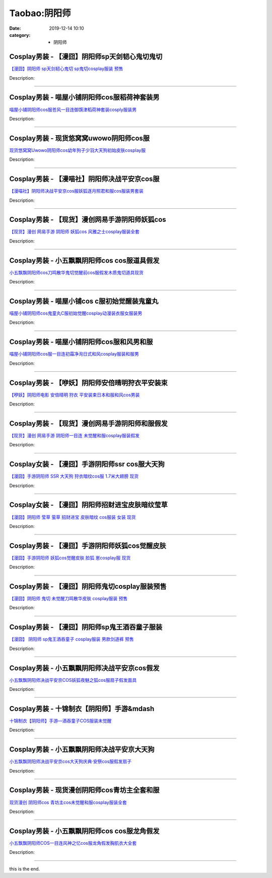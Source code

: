 Taobao:阴阳师
#############

:date: 2019-12-14 10:10
:category: + 阴阳师

Cosplay男装 - 【漫囧】阴阳师sp天剑韧心鬼切鬼切
==========================================================

.. image:: https://img.alicdn.com/bao/uploaded/i4/2940718379/O1CN01L6TH9U2BldDS4TOnX_!!0-item_pic.jpg_300x300
   :alt: 【漫囧】阴阳师 sp天剑韧心鬼切 sp鬼切cosplay服装 预售

\ `【漫囧】阴阳师 sp天剑韧心鬼切 sp鬼切cosplay服装 预售 <//s.click.taobao.com/t?e=m%3D2%26s%3DLFhFz3UrKf8cQipKwQzePOeEDrYVVa64r4ll3HtqqoxyINtkUhsv0HCijQCZ99rB8qyDZie4e%2FSbDNFqysmgm1%2BqIKQJ3JXRtMoTPL9YJHaTRAJy7E%2FdnkeSfk%2FNwBd41GPduzu4oNqEH%2ByfaV5Hqgy%2BUmCN4SgMLbI60U9s56CJBCGyjrUG3q6h5gRBXjFNxgxdTc00KD8%3D&scm=null&pvid=100_11.186.198.41_6924_4031585930925795129&app_pvid=59590_11.132.118.157_685_1585930925793&ptl=floorId:2836;originalFloorId:2836;pvid:100_11.186.198.41_6924_4031585930925795129;app_pvid:59590_11.132.118.157_685_1585930925793&xId=1gRTHG0ndVyviPcOOopTchkNmwS8JTfgU9m9p9Q5tN2t10wVDSRrTU31kr8rYTmuiLx0sE5TtGaPTlCn9wRG6yX95PAT7OUqZVg7spa4JF4I&union_lens=lensId%3AMAPI%401585930925%400b84769d_0f7b_17140d97721_2eac%4001>`__

Description: 

------------------------

Cosplay男装 - 喵屋小铺阴阳师cos服稻荷神套装男
==========================================================

.. image:: https://img.alicdn.com/bao/uploaded/i1/77937585/O1CN01x1zlBk25tykKxCUDw_!!77937585.jpg_300x300
   :alt: 喵屋小铺阴阳师cos服苍风一目连御馔津稻荷神套装cosply服装男

\ `喵屋小铺阴阳师cos服苍风一目连御馔津稻荷神套装cosply服装男 <//s.click.taobao.com/t?e=m%3D2%26s%3DnilUxWtE5%2FgcQipKwQzePOeEDrYVVa64lwnaF1WLQxlyINtkUhsv0HCijQCZ99rB8qyDZie4e%2FSbDNFqysmgm1%2BqIKQJ3JXRtMoTPL9YJHaTRAJy7E%2FdnkeSfk%2FNwBd41GPduzu4oNokflDLOwBOU6YcssYkGdPFhKNqgFyjBPFcQf3fp2dan2dvefvtgkwCIYULNg46oBA%3D&scm=null&pvid=100_11.186.198.41_6924_4031585930925795129&app_pvid=59590_11.132.118.157_685_1585930925793&ptl=floorId:2836;originalFloorId:2836;pvid:100_11.186.198.41_6924_4031585930925795129;app_pvid:59590_11.132.118.157_685_1585930925793&xId=2dkeIJi8mqEf9RmqZXBfJyvDhH0aucbVLGWbr2FjwnagSgOIJovRMrCt1T2MQSmA4B8Wwgg6Ud0dorInIshD1RP0DSSn4PKfAnLNjwkjbIG0&union_lens=lensId%3AMAPI%401585930925%400b84769d_0f7b_17140d97721_2ead%4001>`__

Description: 

------------------------

Cosplay男装 - 现货悠窝窝uwowo阴阳师cos服
==========================================================

.. image:: https://img.alicdn.com/bao/uploaded/i4/2179714661/O1CN01bsa7ve1kImeQbtH5X_!!2179714661-0-lubanu-s.jpg_300x300
   :alt: 现货悠窝窝Uwowo阴阳师cos幼年狗子少羽大天狗初始皮肤cosplay服

\ `现货悠窝窝Uwowo阴阳师cos幼年狗子少羽大天狗初始皮肤cosplay服 <//s.click.taobao.com/t?e=m%3D2%26s%3D6CPuZ0lSFTIcQipKwQzePOeEDrYVVa64r4ll3HtqqoxyINtkUhsv0HCijQCZ99rB8qyDZie4e%2FSbDNFqysmgm1%2BqIKQJ3JXRtMoTPL9YJHaTRAJy7E%2FdnkeSfk%2FNwBd41GPduzu4oNrELBPdmpjCn7jq9ZnH68HQ5vCHz2jaOvZZkEsVzVyDpqVEYmQ36SMaAlcd%2BLcwWJ7GDmntuH4VtA%3D%3D&scm=null&pvid=100_11.186.198.41_6924_4031585930925795129&app_pvid=59590_11.132.118.157_685_1585930925793&ptl=floorId:2836;originalFloorId:2836;pvid:100_11.186.198.41_6924_4031585930925795129;app_pvid:59590_11.132.118.157_685_1585930925793&xId=1cyXOvgvRKcy49auQLq0HMoiOUk7ajI8A5XZ7WEOY5sglL3g8Si86XKI81g1NMRP5EE6ry1XKbz4EvSHx7xmxWXqE3lsAuPt6C93BbblKuYe&union_lens=lensId%3AMAPI%401585930925%400b84769d_0f7b_17140d97721_2eae%4001>`__

Description: 

------------------------

Cosplay男装 - 【漫喵社】阴阳师决战平安京cos服
==========================================================

.. image:: https://img.alicdn.com/bao/uploaded/i1/114092508/O1CN011UOhnVd8sOXKmvd_!!114092508.jpg_300x300
   :alt: 【漫喵社】阴阳师决战平安京cos服妖狐逐月照君和服cos服装男套装

\ `【漫喵社】阴阳师决战平安京cos服妖狐逐月照君和服cos服装男套装 <//s.click.taobao.com/t?e=m%3D2%26s%3D4cFD374imwAcQipKwQzePOeEDrYVVa64lwnaF1WLQxlyINtkUhsv0HCijQCZ99rB8qyDZie4e%2FSbDNFqysmgm1%2BqIKQJ3JXRtMoTPL9YJHaTRAJy7E%2FdnkeSfk%2FNwBd41GPduzu4oNrVAm%2BFjWKwg%2BPTjB%2BkngoXqM1t2cJeYT9QQTQ4hIMqmGAhzz2m%2BqcqcSpj5qSCmbA%3D&scm=null&pvid=100_11.186.198.41_6924_4031585930925795129&app_pvid=59590_11.132.118.157_685_1585930925793&ptl=floorId:2836;originalFloorId:2836;pvid:100_11.186.198.41_6924_4031585930925795129;app_pvid:59590_11.132.118.157_685_1585930925793&xId=2NBc6bycSBatz0gQydPnRAxkc8nvGfp4PwMB7IgUpqHguFHsP4vQHcJBPJjzpIBvegLaKtCrEOofBuVjKKFYZLBSgA2n8viTMsCB3U0yV62L&union_lens=lensId%3AMAPI%401585930925%400b84769d_0f7b_17140d97721_2eaf%4001>`__

Description: 

------------------------

Cosplay男装 - 【现货】漫创网易手游阴阳师妖狐cos
============================================================

.. image:: https://img.alicdn.com/bao/uploaded/i1/1755614024/TB1D_YCPXXXXXaFXVXXXXXXXXXX_!!0-item_pic.jpg_300x300
   :alt: 【现货】漫创 网易手游 阴阳师 妖狐cos 风雅之士cosplay服装全套

\ `【现货】漫创 网易手游 阴阳师 妖狐cos 风雅之士cosplay服装全套 <//s.click.taobao.com/t?e=m%3D2%26s%3DqV92os%2BXdc8cQipKwQzePOeEDrYVVa64r4ll3HtqqoxyINtkUhsv0HCijQCZ99rB8qyDZie4e%2FSbDNFqysmgm1%2BqIKQJ3JXRtMoTPL9YJHaTRAJy7E%2FdnkeSfk%2FNwBd41GPduzu4oNq9I9QUKNo736%2BuzlP%2FloWxx8WWd3qBvBz8ELDbO4iLl66h5gRBXjFNxgxdTc00KD8%3D&scm=null&pvid=100_11.186.198.41_6924_4031585930925795129&app_pvid=59590_11.132.118.157_685_1585930925793&ptl=floorId:2836;originalFloorId:2836;pvid:100_11.186.198.41_6924_4031585930925795129;app_pvid:59590_11.132.118.157_685_1585930925793&xId=1hMyzIMn7gHp75ykB9TsQbFJLL34jXEgFNHbAcD5a43UO7of7V6tbdjDO9xzuotChhcj0aJyjoTUNztLMDMeg8rjGSRb2edz2G8dBahISugL&union_lens=lensId%3AMAPI%401585930925%400b84769d_0f7b_17140d97721_2eb0%4001>`__

Description: 

------------------------

Cosplay男装 - 小五飘飘阴阳师cos cos服道具假发
==============================================================

.. image:: https://img.alicdn.com/bao/uploaded/i2/404935499/O1CN01rAvIIo1qUaW1wXaNz_!!404935499.jpg_300x300
   :alt: 小五飘飘阴阳师cos刀鸣散华鬼切觉醒前cos服假发木质鬼切道具现货

\ `小五飘飘阴阳师cos刀鸣散华鬼切觉醒前cos服假发木质鬼切道具现货 <//s.click.taobao.com/t?e=m%3D2%26s%3DebARkyz7PaMcQipKwQzePOeEDrYVVa64lwnaF1WLQxlyINtkUhsv0HCijQCZ99rB8qyDZie4e%2FSbDNFqysmgm1%2BqIKQJ3JXRtMoTPL9YJHaTRAJy7E%2FdnkeSfk%2FNwBd41GPduzu4oNqBO47%2FM7pgW17P6CREgDrhFvc4oqLWSV2NzEbpFoeDLGAhzz2m%2BqcqcSpj5qSCmbA%3D&scm=null&pvid=100_11.186.198.41_6924_4031585930925795129&app_pvid=59590_11.132.118.157_685_1585930925793&ptl=floorId:2836;originalFloorId:2836;pvid:100_11.186.198.41_6924_4031585930925795129;app_pvid:59590_11.132.118.157_685_1585930925793&xId=2iNA0u2OKKd9HQfWYL5cidRQ39dDwZ3NzlsYgWPKVLCxQAfzszqyiDypL1b6ZNUjeGH0ioWLT7AK1YYgETznNkbDkOy4mdyawjTyGpwI8arl&union_lens=lensId%3AMAPI%401585930925%400b84769d_0f7b_17140d97721_2eb1%4001>`__

Description: 

------------------------

Cosplay男装 - 喵屋小铺cos c服初始觉醒装鬼童丸
============================================================

.. image:: https://img.alicdn.com/bao/uploaded/i1/77937585/O1CN01UgY9Rj25tyk7eY6tB_!!77937585.jpg_300x300
   :alt: 喵屋小铺阴阳师cos鬼童丸C服初始觉醒cosplay动漫装衣服女服装男

\ `喵屋小铺阴阳师cos鬼童丸C服初始觉醒cosplay动漫装衣服女服装男 <//s.click.taobao.com/t?e=m%3D2%26s%3DfuZvomAZPlEcQipKwQzePOeEDrYVVa64lwnaF1WLQxlyINtkUhsv0HCijQCZ99rB8qyDZie4e%2FSbDNFqysmgm1%2BqIKQJ3JXRtMoTPL9YJHaTRAJy7E%2FdnkeSfk%2FNwBd41GPduzu4oNokflDLOwBOU8Ebi1aQz2xCpzm5ZuwyOZOJvwR2PJ%2BeYGdvefvtgkwCIYULNg46oBA%3D&scm=null&pvid=100_11.186.198.41_6924_4031585930925795129&app_pvid=59590_11.132.118.157_685_1585930925793&ptl=floorId:2836;originalFloorId:2836;pvid:100_11.186.198.41_6924_4031585930925795129;app_pvid:59590_11.132.118.157_685_1585930925793&xId=4ui0gEpGeDketrp3N9MMdiRMYSF8Zm1w37rhLba4tNOPMDwXnjn2eV7IzXYLb2tKW2oQ4BWCrN23bkC2kLLQT3473rWwMopPKGMQwGIRMgrO&union_lens=lensId%3AMAPI%401585930925%400b84769d_0f7b_17140d97721_2eb2%4001>`__

Description: 

------------------------

Cosplay男装 - 喵屋小铺阴阳师cos服和风男和服
========================================================

.. image:: https://img.alicdn.com/bao/uploaded/i1/77937585/O1CN01CGzvzL25tyk0T9Eto_!!77937585.jpg_300x300
   :alt: 喵屋小铺阴阳师cos服一目连初霜净洵日式和风cosplay服装和服男

\ `喵屋小铺阴阳师cos服一目连初霜净洵日式和风cosplay服装和服男 <//s.click.taobao.com/t?e=m%3D2%26s%3DCLDuVBzF4a0cQipKwQzePOeEDrYVVa64lwnaF1WLQxlyINtkUhsv0HCijQCZ99rB8qyDZie4e%2FSbDNFqysmgm1%2BqIKQJ3JXRtMoTPL9YJHaTRAJy7E%2FdnkeSfk%2FNwBd41GPduzu4oNokflDLOwBOU8Ebi1aQz2xCknJe63f7iwMeicU2M%2FEKrWdvefvtgkwCIYULNg46oBA%3D&scm=null&pvid=100_11.186.198.41_6924_4031585930925795129&app_pvid=59590_11.132.118.157_685_1585930925793&ptl=floorId:2836;originalFloorId:2836;pvid:100_11.186.198.41_6924_4031585930925795129;app_pvid:59590_11.132.118.157_685_1585930925793&xId=68WWxzZB7pP9MwScPRtST582SPcIjg9EatrJWxeI7ZAFBD0DdzePbUDwtnmWY5Hfpz3pcBmb91ZggtAJPiqqZdAS1fEdEKfWgjqUSBCtDqYP&union_lens=lensId%3AMAPI%401585930925%400b84769d_0f7b_17140d97721_2eb3%4001>`__

Description: 

------------------------

Cosplay男装 - 【咿妖】阴阳师安倍晴明狩衣平安装束
==========================================================

.. image:: https://img.alicdn.com/bao/uploaded/i2/710566484/TB2d8LDmSFmpuFjSZFrXXayOXXa-710566484.jpg_300x300
   :alt: 【咿妖】阴阳师电影 安倍晴明 狩衣 平安装束日本和服和风cos男装

\ `【咿妖】阴阳师电影 安倍晴明 狩衣 平安装束日本和服和风cos男装 <//s.click.taobao.com/t?e=m%3D2%26s%3DfmBFkRjFb1UcQipKwQzePOeEDrYVVa64lwnaF1WLQxlyINtkUhsv0HCijQCZ99rB8qyDZie4e%2FSbDNFqysmgm1%2BqIKQJ3JXRtMoTPL9YJHaTRAJy7E%2FdnkeSfk%2FNwBd41GPduzu4oNrMb5qYvXn4vLY4acP13BHUMQWlbnhr9s5UF%2FyXir8KBGAhzz2m%2BqcqcSpj5qSCmbA%3D&scm=null&pvid=100_11.186.198.41_6924_4031585930925795129&app_pvid=59590_11.132.118.157_685_1585930925793&ptl=floorId:2836;originalFloorId:2836;pvid:100_11.186.198.41_6924_4031585930925795129;app_pvid:59590_11.132.118.157_685_1585930925793&xId=1KKl6I9h9nFPjskx2Gv42Y0W1DQK9LGRz2NOpJaJ3KBrXJRiRrunb7EsTHGxFBcfp3FSVeqPSsAiiHeHA9ZOCMbHjxJu5tyXXPRkELeX26bB&union_lens=lensId%3AMAPI%401585930925%400b84769d_0f7b_17140d97721_2eb4%4001>`__

Description: 

------------------------

Cosplay男装 - 【现货】漫创网易手游阴阳师和服假发
==========================================================

.. image:: https://img.alicdn.com/bao/uploaded/i1/1755614024/TB10k3FPXXXXXc4XXXXXXXXXXXX_!!0-item_pic.jpg_300x300
   :alt: 【现货】漫创 网易手游 阴阳师一目连 未觉醒和服cosplay服装假发

\ `【现货】漫创 网易手游 阴阳师一目连 未觉醒和服cosplay服装假发 <//s.click.taobao.com/t?e=m%3D2%26s%3DvY%2FI52w%2BTQIcQipKwQzePOeEDrYVVa64r4ll3HtqqoxyINtkUhsv0HCijQCZ99rB8qyDZie4e%2FSbDNFqysmgm1%2BqIKQJ3JXRtMoTPL9YJHaTRAJy7E%2FdnkeSfk%2FNwBd41GPduzu4oNq9I9QUKNo736%2BuzlP%2FloWxBTJw5utwMWZYm7Yn09%2BgYq6h5gRBXjFNxgxdTc00KD8%3D&scm=null&pvid=100_11.186.198.41_6924_4031585930925795129&app_pvid=59590_11.132.118.157_685_1585930925793&ptl=floorId:2836;originalFloorId:2836;pvid:100_11.186.198.41_6924_4031585930925795129;app_pvid:59590_11.132.118.157_685_1585930925793&xId=2aCptTsJ9F22YL2cQcQE9RXGvp7j9nHos6qaOV5SklhydfeP0NS4Sw3skX55SLYhFsaJkvIM9qQ3i04zP2od1xCt2TZyrfi7AkFHQ7fg8sRh&union_lens=lensId%3AMAPI%401585930925%400b84769d_0f7b_17140d97721_2eb5%4001>`__

Description: 

------------------------

Cosplay女装 - 【漫囧】手游阴阳师ssr cos服大天狗
================================================================

.. image:: https://img.alicdn.com/bao/uploaded/i3/2940718379/TB1c..OaazB9uJjSZFMXXXq4XXa_!!0-item_pic.jpg_300x300
   :alt: 【漫囧】手游阴阳师 SSR 大天狗 狩衣暗纹cos服 1.7米大翅膀 现货

\ `【漫囧】手游阴阳师 SSR 大天狗 狩衣暗纹cos服 1.7米大翅膀 现货 <//s.click.taobao.com/t?e=m%3D2%26s%3Dg35AxzGUaD0cQipKwQzePOeEDrYVVa64r4ll3HtqqoxyINtkUhsv0HCijQCZ99rB8qyDZie4e%2FSbDNFqysmgm1%2BqIKQJ3JXRtMoTPL9YJHaTRAJy7E%2FdnkeSfk%2FNwBd41GPduzu4oNqEH%2ByfaV5HqvCFcXZTJq%2F12yZW7G0vZ%2FfxuQ301izs14vddJ8hahjJAlcd%2BLcwWJ7GDmntuH4VtA%3D%3D&scm=null&pvid=100_11.186.198.41_6924_4031585930925795129&app_pvid=59590_11.132.118.157_685_1585930925793&ptl=floorId:2836;originalFloorId:2836;pvid:100_11.186.198.41_6924_4031585930925795129;app_pvid:59590_11.132.118.157_685_1585930925793&xId=e9EA8QAYMVNsY8nb5PBGSQzrf0eGZnI6FfKbPogySurdY2pjQmVEZqbeWXFrBunBC9p1rlbtp8Cs8za5oG4SuIyjpnOMqZlt1uUglDPorKY&union_lens=lensId%3AMAPI%401585930925%400b84769d_0f7b_17140d97721_2eb6%4001>`__

Description: 

------------------------

Cosplay女装 - 【漫囧】阴阳师招财进宝皮肤暗纹莹草
==========================================================

.. image:: https://img.alicdn.com/bao/uploaded/i2/2940718379/TB1A9IHcBDH8KJjSszcXXbDTFXa_!!0-item_pic.jpg_300x300
   :alt: 【漫囧】阴阳师 莹草 萤草 招财进宝 皮肤暗纹 cos服装 女装 现货

\ `【漫囧】阴阳师 莹草 萤草 招财进宝 皮肤暗纹 cos服装 女装 现货 <//s.click.taobao.com/t?e=m%3D2%26s%3DpbB1REOR7TIcQipKwQzePOeEDrYVVa64r4ll3HtqqoxyINtkUhsv0HCijQCZ99rB8qyDZie4e%2FSbDNFqysmgm1%2BqIKQJ3JXRtMoTPL9YJHaTRAJy7E%2FdnkeSfk%2FNwBd41GPduzu4oNqEH%2ByfaV5HqvCFcXZTJq%2F1todzZQfMLHn7jCRh7tM7DIGMVXOkiUPZAlcd%2BLcwWJ7GDmntuH4VtA%3D%3D&scm=null&pvid=100_11.186.198.41_6924_4031585930925795129&app_pvid=59590_11.132.118.157_685_1585930925793&ptl=floorId:2836;originalFloorId:2836;pvid:100_11.186.198.41_6924_4031585930925795129;app_pvid:59590_11.132.118.157_685_1585930925793&xId=eocGdAjgvZ66cCBBt2jb65Tpqz8ydHp37vGJnV8bxbIpgQxvjo1ESm6oa49GmjcnQ1BZMkiPSlqBEadGrlNtPPbr7oOUiCdbBqW0FlaGKD6&union_lens=lensId%3AMAPI%401585930925%400b84769d_0f7b_17140d97721_2eb7%4001>`__

Description: 

------------------------

Cosplay男装 - 【漫囧】手游阴阳师妖狐cos觉醒皮肤
============================================================

.. image:: https://img.alicdn.com/bao/uploaded/i2/2940718379/O1CN01j81mgS2Bld8iqG3Cj_!!0-item_pic.jpg_300x300
   :alt: 【漫囧】手游阴阳师 妖狐cos觉醒皮肤 脸狐 崽cosplay服 现货

\ `【漫囧】手游阴阳师 妖狐cos觉醒皮肤 脸狐 崽cosplay服 现货 <//s.click.taobao.com/t?e=m%3D2%26s%3DOzMgkjRBTLYcQipKwQzePOeEDrYVVa64r4ll3HtqqoxyINtkUhsv0HCijQCZ99rB8qyDZie4e%2FSbDNFqysmgm1%2BqIKQJ3JXRtMoTPL9YJHaTRAJy7E%2FdnkeSfk%2FNwBd41GPduzu4oNqEH%2ByfaV5Hqgy%2BUmCN4SgMMfG3XPXdGBotYM0meRuDa66h5gRBXjFNxgxdTc00KD8%3D&scm=null&pvid=100_11.186.198.41_6924_4031585930925795129&app_pvid=59590_11.132.118.157_685_1585930925793&ptl=floorId:2836;originalFloorId:2836;pvid:100_11.186.198.41_6924_4031585930925795129;app_pvid:59590_11.132.118.157_685_1585930925793&xId=4hjs5cGZGL9Rmp1ynUPKc45jBkiAaLiHqEjUdvDfz0ooSyTJiMXqQotL9BWWxvc4NLPRjzFgqUzHmHLJfVPBXghY6Wzkj3mWFleGJq5uiEgO&union_lens=lensId%3AMAPI%401585930925%400b84769d_0f7b_17140d97721_2eb8%4001>`__

Description: 

------------------------

Cosplay男装 - 【漫囧】阴阳师鬼切cosplay服装预售
================================================================

.. image:: https://img.alicdn.com/bao/uploaded/i2/2940718379/O1CN01abXaVq2BldDGBxUKL_!!0-item_pic.jpg_300x300
   :alt: 【漫囧】阴阳师 鬼切 未觉醒刀鸣散华皮肤 cosplay服装 预售

\ `【漫囧】阴阳师 鬼切 未觉醒刀鸣散华皮肤 cosplay服装 预售 <//s.click.taobao.com/t?e=m%3D2%26s%3DMmlRsGM%2B5eccQipKwQzePOeEDrYVVa64r4ll3HtqqoxyINtkUhsv0HCijQCZ99rB8qyDZie4e%2FSbDNFqysmgm1%2BqIKQJ3JXRtMoTPL9YJHaTRAJy7E%2FdnkeSfk%2FNwBd41GPduzu4oNqEH%2ByfaV5Hqgy%2BUmCN4SgM%2FVBhsbGX0e6NXakhfxSxuq6h5gRBXjFNxgxdTc00KD8%3D&scm=null&pvid=100_11.186.198.41_6924_4031585930925795129&app_pvid=59590_11.132.118.157_685_1585930925793&ptl=floorId:2836;originalFloorId:2836;pvid:100_11.186.198.41_6924_4031585930925795129;app_pvid:59590_11.132.118.157_685_1585930925793&xId=UTQzGGjvOiUEexiZdC86K99hGwUCAGndmNGP9zCyxdUGCPuRZK4z6lUTy5Xl8y0VFYfyDczshj8wVyYEntMj4qZwhGseUyVJ6nZhTChCt8A&union_lens=lensId%3AMAPI%401585930925%400b84769d_0f7b_17140d97721_2eb9%4001>`__

Description: 

------------------------

Cosplay男装 - 【漫囧】阴阳师sp鬼王酒吞童子服装
==========================================================

.. image:: https://img.alicdn.com/bao/uploaded/i4/2940718379/O1CN01Rju9P12BldD937tP9_!!0-item_pic.jpg_300x300
   :alt: 【漫囧】 阴阳师 sp鬼王酒吞童子 cosplay服装 男款剑道裤 预售

\ `【漫囧】 阴阳师 sp鬼王酒吞童子 cosplay服装 男款剑道裤 预售 <//s.click.taobao.com/t?e=m%3D2%26s%3D9DblnKiWI7EcQipKwQzePOeEDrYVVa64r4ll3HtqqoxyINtkUhsv0HCijQCZ99rB8qyDZie4e%2FSbDNFqysmgm1%2BqIKQJ3JXRtMoTPL9YJHaTRAJy7E%2FdnkeSfk%2FNwBd41GPduzu4oNqEH%2ByfaV5Hqgy%2BUmCN4SgM6lDKxV38eYaIiDhaIdUGy66h5gRBXjFNxgxdTc00KD8%3D&scm=null&pvid=100_11.186.198.41_6924_4031585930925795129&app_pvid=59590_11.132.118.157_685_1585930925793&ptl=floorId:2836;originalFloorId:2836;pvid:100_11.186.198.41_6924_4031585930925795129;app_pvid:59590_11.132.118.157_685_1585930925793&xId=1eLDNvnWptozqLP3rFWmRz7ZUqyXqRCO7tuXwI5MbMjnn5DU7xsH5ZJ59V5BbLZZe9KBGJ39WppuDUaKholbzRcyreorJXKZKlp9NDl0f3US&union_lens=lensId%3AMAPI%401585930925%400b84769d_0f7b_17140d97722_2eba%4001>`__

Description: 

------------------------

Cosplay男装 - 小五飘飘阴阳师决战平安京cos假发
==========================================================

.. image:: https://img.alicdn.com/bao/uploaded/i1/404935499/O1CN01YNfxd51qUaX0Hp0GG_!!404935499.jpg_300x300
   :alt: 小五飘飘阴阳师决战平安京COS妖狐夜魅之狐cos服扇子假发面具

\ `小五飘飘阴阳师决战平安京COS妖狐夜魅之狐cos服扇子假发面具 <//s.click.taobao.com/t?e=m%3D2%26s%3D7XOICA84iKocQipKwQzePOeEDrYVVa64lwnaF1WLQxlyINtkUhsv0HCijQCZ99rB8qyDZie4e%2FSbDNFqysmgm1%2BqIKQJ3JXRtMoTPL9YJHaTRAJy7E%2FdnkeSfk%2FNwBd41GPduzu4oNqBO47%2FM7pgW17P6CREgDrhOdLsGyYIudOIj3JsYofGzGAhzz2m%2BqcqcSpj5qSCmbA%3D&scm=null&pvid=100_11.186.198.41_6924_4031585930925795129&app_pvid=59590_11.132.118.157_685_1585930925793&ptl=floorId:2836;originalFloorId:2836;pvid:100_11.186.198.41_6924_4031585930925795129;app_pvid:59590_11.132.118.157_685_1585930925793&xId=5sRWHJF12EVLxjdmUhZRL7FOUtVYspMj1NvJNAZEInUUAXYWF3FdqlODxoo7sOBvdbqpywgJwz3C3aNvr1FU8okqkgWhZbHobENSyHA1qFCe&union_lens=lensId%3AMAPI%401585930925%400b84769d_0f7b_17140d97722_2ebb%4001>`__

Description: 

------------------------

Cosplay男装 - 十锦制衣【阴阳师】手游&mdash
==========================================================

.. image:: https://img.alicdn.com/bao/uploaded/i3/375488115/O1CN01V0NArC29oicPlqwN0_!!375488115.jpg_300x300
   :alt: 十锦制衣【阴阳师】手游—酒吞童子COS服装未觉醒

\ `十锦制衣【阴阳师】手游—酒吞童子COS服装未觉醒 <//s.click.taobao.com/t?e=m%3D2%26s%3DiYn0INuloHUcQipKwQzePOeEDrYVVa64lwnaF1WLQxlyINtkUhsv0HCijQCZ99rB8qyDZie4e%2FSbDNFqysmgm1%2BqIKQJ3JXRtMoTPL9YJHaTRAJy7E%2FdnkeSfk%2FNwBd41GPduzu4oNpHG%2B8A5jLU0pisPcZ4r1fbYjujJnW9aCp6QpGRY2dM6mAhzz2m%2BqcqcSpj5qSCmbA%3D&scm=null&pvid=100_11.186.198.41_6924_4031585930925795129&app_pvid=59590_11.132.118.157_685_1585930925793&ptl=floorId:2836;originalFloorId:2836;pvid:100_11.186.198.41_6924_4031585930925795129;app_pvid:59590_11.132.118.157_685_1585930925793&xId=5yyRFwc2kn0QvA7JlUhIwGMFs10EV6X2pMCi14rkMUhqKkbB5JJPk32D2f7pokgBuivJfabRC9tjgTnJzTNArJ8Q1Cb1F0PsHfF8Ghf7x3yT&union_lens=lensId%3AMAPI%401585930925%400b84769d_0f7b_17140d97722_2ebc%4001>`__

Description: 

------------------------

Cosplay男装 - 小五飘飘阴阳师决战平安京大天狗
======================================================

.. image:: https://img.alicdn.com/bao/uploaded/i3/404935499/O1CN01BlueZT1qUaU2ubEjG_!!404935499.jpg_300x300
   :alt: 小五飘飘阴阳师决战平安京cos大天狗庆典·安祭cos服假发扇子

\ `小五飘飘阴阳师决战平安京cos大天狗庆典·安祭cos服假发扇子 <//s.click.taobao.com/t?e=m%3D2%26s%3DMN7551S7OtUcQipKwQzePOeEDrYVVa64lwnaF1WLQxlyINtkUhsv0HCijQCZ99rB8qyDZie4e%2FSbDNFqysmgm1%2BqIKQJ3JXRtMoTPL9YJHaTRAJy7E%2FdnkeSfk%2FNwBd41GPduzu4oNqBO47%2FM7pgW17P6CREgDrh0GjvIkU739349yyHyoRwvmAhzz2m%2BqcqcSpj5qSCmbA%3D&scm=null&pvid=100_11.186.198.41_6924_4031585930925795129&app_pvid=59590_11.132.118.157_685_1585930925793&ptl=floorId:2836;originalFloorId:2836;pvid:100_11.186.198.41_6924_4031585930925795129;app_pvid:59590_11.132.118.157_685_1585930925793&xId=39juO0IqPsk6SMy5xsWMh0SmyXli7zgjFC5hlO720rjQP9ijSYDQgqStp9RgB7Db8hUPRTUH4zKsxLCh66DPxidRyrsxptUzVvuMee79Yw5K&union_lens=lensId%3AMAPI%401585930925%400b84769d_0f7b_17140d97722_2ebd%4001>`__

Description: 

------------------------

Cosplay男装 - 现货漫创阴阳师cos青坊主全套和服
==========================================================

.. image:: https://img.alicdn.com/bao/uploaded/i1/1755614024/O1CN011fb2EjypLWPJLqM_!!0-item_pic.jpg_300x300
   :alt: 现货漫创 阴阳师cos 青坊主cos未觉醒和服cosplay服装全套

\ `现货漫创 阴阳师cos 青坊主cos未觉醒和服cosplay服装全套 <//s.click.taobao.com/t?e=m%3D2%26s%3Duy1OIhD%2Bj78cQipKwQzePOeEDrYVVa64r4ll3HtqqoxyINtkUhsv0HCijQCZ99rB8qyDZie4e%2FSbDNFqysmgm1%2BqIKQJ3JXRtMoTPL9YJHaTRAJy7E%2FdnkeSfk%2FNwBd41GPduzu4oNq9I9QUKNo736%2BuzlP%2FloWxLhMJUkqh2vj%2BuO8c7QQO5a6h5gRBXjFNxgxdTc00KD8%3D&scm=null&pvid=100_11.186.198.41_6924_4031585930925795129&app_pvid=59590_11.132.118.157_685_1585930925793&ptl=floorId:2836;originalFloorId:2836;pvid:100_11.186.198.41_6924_4031585930925795129;app_pvid:59590_11.132.118.157_685_1585930925793&xId=LkRunJtlNwDOg9TESAQtXrZz8EfmejKiBIgCkk2THYZJpWkhZSJVUGB6FZ6ZNc4c9AkD46TFflRjVLFFElCDJnCZMFQvsx97lrwPC4ZCoYa&union_lens=lensId%3AMAPI%401585930925%400b84769d_0f7b_17140d97722_2ebe%4001>`__

Description: 

------------------------

Cosplay男装 - 小五飘飘阴阳师cos cos服龙角假发
==============================================================

.. image:: https://img.alicdn.com/bao/uploaded/i3/404935499/O1CN01UCEU1j1qUaSyud4cw_!!404935499.jpg_300x300
   :alt: 小五飘飘阴阳师COS一目连风神之忆cos服龙角假发胸肌衣大全套

\ `小五飘飘阴阳师COS一目连风神之忆cos服龙角假发胸肌衣大全套 <//s.click.taobao.com/t?e=m%3D2%26s%3D8tU7%2FFt6H1wcQipKwQzePOeEDrYVVa64lwnaF1WLQxlyINtkUhsv0HCijQCZ99rB8qyDZie4e%2FSbDNFqysmgm1%2BqIKQJ3JXRtMoTPL9YJHaTRAJy7E%2FdnkeSfk%2FNwBd41GPduzu4oNqBO47%2FM7pgW17P6CREgDrhe74dS0XJ6QeUeBb6NMgUdmAhzz2m%2BqcqcSpj5qSCmbA%3D&scm=null&pvid=100_11.186.198.41_6924_4031585930925795129&app_pvid=59590_11.132.118.157_685_1585930925793&ptl=floorId:2836;originalFloorId:2836;pvid:100_11.186.198.41_6924_4031585930925795129;app_pvid:59590_11.132.118.157_685_1585930925793&xId=1Lg3wBJFOnnreQDH3DiGW2DyDc5AndhHsId72hi2H6OfdZy0Rp5ZA0rm7Vtrpu3ExTYeWBQmcnPDaZW3QP00R1PBF1CrmYn8ok1TpYTxlKfe&union_lens=lensId%3AMAPI%401585930925%400b84769d_0f7b_17140d97722_2ebf%4001>`__

Description: 

------------------------

this is the end.